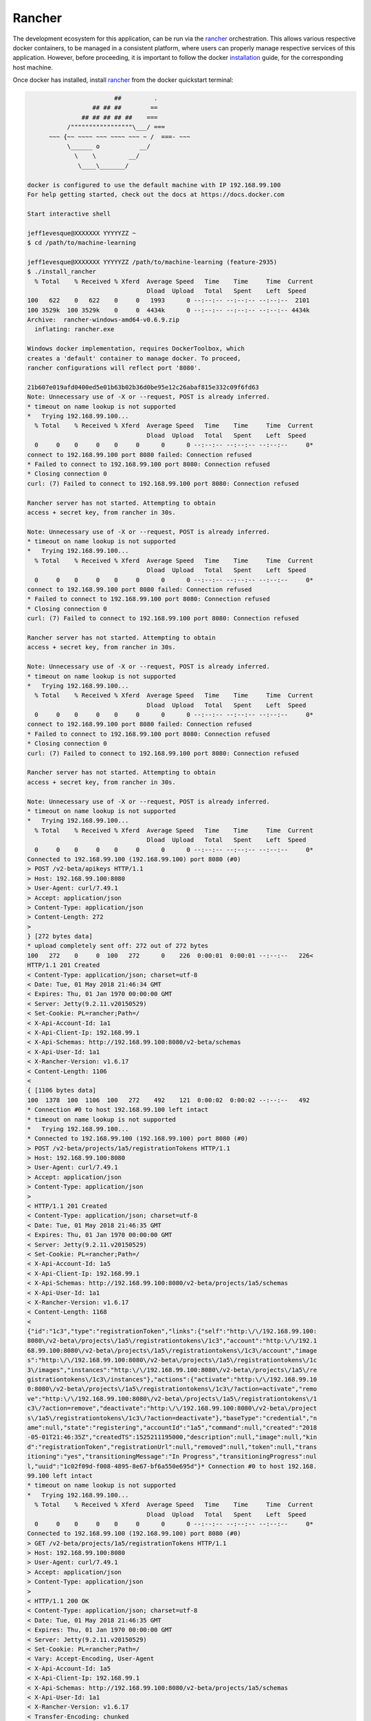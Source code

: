=======
Rancher
=======

The development ecosystem for this application, can be run via the |rancher|_ orchestration.
This allows various respective docker containers, to be managed in a consistent platform,
where users can properly manage respective services of this application. However, before
proceeding, it is important to follow the docker |installation|_ guide, for the corresponding
host machine.

Once docker has installed, install |rancher|_ from the docker quickstart terminal:

.. code:: bash

                            ##         .
                      ## ## ##        ==
                   ## ## ## ## ##    ===
               /"""""""""""""""""\___/ ===
          ~~~ {~~ ~~~~ ~~~ ~~~~ ~~~ ~ /  ===- ~~~
               \______ o           __/
                 \    \         __/
                  \____\_______/

    docker is configured to use the default machine with IP 192.168.99.100
    For help getting started, check out the docs at https://docs.docker.com

    Start interactive shell

    jeff1evesque@XXXXXXX YYYYYZZ ~
    $ cd /path/to/machine-learning

    jeff1evesque@XXXXXXX YYYYYZZ /path/to/machine-learning (feature-2935)
    $ ./install_rancher
      % Total    % Received % Xferd  Average Speed   Time    Time     Time  Current
                                     Dload  Upload   Total   Spent    Left  Speed
    100   622    0   622    0     0   1993      0 --:--:-- --:--:-- --:--:--  2101
    100 3529k  100 3529k    0     0  4434k      0 --:--:-- --:--:-- --:--:-- 4434k
    Archive:  rancher-windows-amd64-v0.6.9.zip
      inflating: rancher.exe

    Windows docker implementation, requires DockerToolbox, which
    creates a 'default' container to manage docker. To proceed,
    rancher configurations will reflect port '8080'.

    21b607e019afd0400ed5e01b63b02b36d0be95e12c26abaf815e332c09f6fd63
    Note: Unnecessary use of -X or --request, POST is already inferred.
    * timeout on name lookup is not supported
    *   Trying 192.168.99.100...
      % Total    % Received % Xferd  Average Speed   Time    Time     Time  Current
                                     Dload  Upload   Total   Spent    Left  Speed
      0     0    0     0    0     0      0      0 --:--:-- --:--:-- --:--:--     0*
    connect to 192.168.99.100 port 8080 failed: Connection refused
    * Failed to connect to 192.168.99.100 port 8080: Connection refused
    * Closing connection 0
    curl: (7) Failed to connect to 192.168.99.100 port 8080: Connection refused

    Rancher server has not started. Attempting to obtain
    access + secret key, from rancher in 30s.

    Note: Unnecessary use of -X or --request, POST is already inferred.
    * timeout on name lookup is not supported
    *   Trying 192.168.99.100...
      % Total    % Received % Xferd  Average Speed   Time    Time     Time  Current
                                     Dload  Upload   Total   Spent    Left  Speed
      0     0    0     0    0     0      0      0 --:--:-- --:--:-- --:--:--     0*
    connect to 192.168.99.100 port 8080 failed: Connection refused
    * Failed to connect to 192.168.99.100 port 8080: Connection refused
    * Closing connection 0
    curl: (7) Failed to connect to 192.168.99.100 port 8080: Connection refused

    Rancher server has not started. Attempting to obtain
    access + secret key, from rancher in 30s.

    Note: Unnecessary use of -X or --request, POST is already inferred.
    * timeout on name lookup is not supported
    *   Trying 192.168.99.100...
      % Total    % Received % Xferd  Average Speed   Time    Time     Time  Current
                                     Dload  Upload   Total   Spent    Left  Speed
      0     0    0     0    0     0      0      0 --:--:-- --:--:-- --:--:--     0*
    connect to 192.168.99.100 port 8080 failed: Connection refused
    * Failed to connect to 192.168.99.100 port 8080: Connection refused
    * Closing connection 0
    curl: (7) Failed to connect to 192.168.99.100 port 8080: Connection refused

    Rancher server has not started. Attempting to obtain
    access + secret key, from rancher in 30s.

    Note: Unnecessary use of -X or --request, POST is already inferred.
    * timeout on name lookup is not supported
    *   Trying 192.168.99.100...
      % Total    % Received % Xferd  Average Speed   Time    Time     Time  Current
                                     Dload  Upload   Total   Spent    Left  Speed
      0     0    0     0    0     0      0      0 --:--:-- --:--:-- --:--:--     0*
    Connected to 192.168.99.100 (192.168.99.100) port 8080 (#0)
    > POST /v2-beta/apikeys HTTP/1.1
    > Host: 192.168.99.100:8080
    > User-Agent: curl/7.49.1
    > Accept: application/json
    > Content-Type: application/json
    > Content-Length: 272
    >
    } [272 bytes data]
    * upload completely sent off: 272 out of 272 bytes
    100   272    0     0  100   272      0    226  0:00:01  0:00:01 --:--:--   226<
    HTTP/1.1 201 Created
    < Content-Type: application/json; charset=utf-8
    < Date: Tue, 01 May 2018 21:46:34 GMT
    < Expires: Thu, 01 Jan 1970 00:00:00 GMT
    < Server: Jetty(9.2.11.v20150529)
    < Set-Cookie: PL=rancher;Path=/
    < X-Api-Account-Id: 1a1
    < X-Api-Client-Ip: 192.168.99.1
    < X-Api-Schemas: http://192.168.99.100:8080/v2-beta/schemas
    < X-Api-User-Id: 1a1
    < X-Rancher-Version: v1.6.17
    < Content-Length: 1106
    <
    { [1106 bytes data]
    100  1378  100  1106  100   272    492    121  0:00:02  0:00:02 --:--:--   492
    * Connection #0 to host 192.168.99.100 left intact
    * timeout on name lookup is not supported
    *   Trying 192.168.99.100...
    * Connected to 192.168.99.100 (192.168.99.100) port 8080 (#0)
    > POST /v2-beta/projects/1a5/registrationTokens HTTP/1.1
    > Host: 192.168.99.100:8080
    > User-Agent: curl/7.49.1
    > Accept: application/json
    > Content-Type: application/json
    >
    < HTTP/1.1 201 Created
    < Content-Type: application/json; charset=utf-8
    < Date: Tue, 01 May 2018 21:46:35 GMT
    < Expires: Thu, 01 Jan 1970 00:00:00 GMT
    < Server: Jetty(9.2.11.v20150529)
    < Set-Cookie: PL=rancher;Path=/
    < X-Api-Account-Id: 1a5
    < X-Api-Client-Ip: 192.168.99.1
    < X-Api-Schemas: http://192.168.99.100:8080/v2-beta/projects/1a5/schemas
    < X-Api-User-Id: 1a1
    < X-Rancher-Version: v1.6.17
    < Content-Length: 1168
    <
    {"id":"1c3","type":"registrationToken","links":{"self":"http:\/\/192.168.99.100:
    8080\/v2-beta\/projects\/1a5\/registrationtokens\/1c3","account":"http:\/\/192.1
    68.99.100:8080\/v2-beta\/projects\/1a5\/registrationtokens\/1c3\/account","image
    s":"http:\/\/192.168.99.100:8080\/v2-beta\/projects\/1a5\/registrationtokens\/1c
    3\/images","instances":"http:\/\/192.168.99.100:8080\/v2-beta\/projects\/1a5\/re
    gistrationtokens\/1c3\/instances"},"actions":{"activate":"http:\/\/192.168.99.10
    0:8080\/v2-beta\/projects\/1a5\/registrationtokens\/1c3\/?action=activate","remo
    ve":"http:\/\/192.168.99.100:8080\/v2-beta\/projects\/1a5\/registrationtokens\/1
    c3\/?action=remove","deactivate":"http:\/\/192.168.99.100:8080\/v2-beta\/project
    s\/1a5\/registrationtokens\/1c3\/?action=deactivate"},"baseType":"credential","n
    ame":null,"state":"registering","accountId":"1a5","command":null,"created":"2018
    -05-01T21:46:35Z","createdTS":1525211195000,"description":null,"image":null,"kin
    d":"registrationToken","registrationUrl":null,"removed":null,"token":null,"trans
    itioning":"yes","transitioningMessage":"In Progress","transitioningProgress":nul
    l,"uuid":"1c02f09d-f008-4895-8e67-bf6a550e695d"}* Connection #0 to host 192.168.
    99.100 left intact
    * timeout on name lookup is not supported
    *   Trying 192.168.99.100...
      % Total    % Received % Xferd  Average Speed   Time    Time     Time  Current
                                     Dload  Upload   Total   Spent    Left  Speed
      0     0    0     0    0     0      0      0 --:--:-- --:--:-- --:--:--     0*
    Connected to 192.168.99.100 (192.168.99.100) port 8080 (#0)
    > GET /v2-beta/projects/1a5/registrationTokens HTTP/1.1
    > Host: 192.168.99.100:8080
    > User-Agent: curl/7.49.1
    > Accept: application/json
    > Content-Type: application/json
    >
    < HTTP/1.1 200 OK
    < Content-Type: application/json; charset=utf-8
    < Date: Tue, 01 May 2018 21:46:35 GMT
    < Expires: Thu, 01 Jan 1970 00:00:00 GMT
    < Server: Jetty(9.2.11.v20150529)
    < Set-Cookie: PL=rancher;Path=/
    < Vary: Accept-Encoding, User-Agent
    < X-Api-Account-Id: 1a5
    < X-Api-Client-Ip: 192.168.99.1
    < X-Api-Schemas: http://192.168.99.100:8080/v2-beta/projects/1a5/schemas
    < X-Api-User-Id: 1a1
    < X-Rancher-Version: v1.6.17
    < Transfer-Encoding: chunked
    <
    { [2476 bytes data]
    100  3526    0  3526    0     0  14160      0 --:--:-- --:--:-- --:--:-- 14160
    * Connection #0 to host 192.168.99.100 left intact
    * timeout on name lookup is not supported
    *   Trying 192.168.99.100...
      % Total    % Received % Xferd  Average Speed   Time    Time     Time  Current
                                     Dload  Upload   Total   Spent    Left  Speed
      0     0    0     0    0     0      0      0 --:--:-- --:--:-- --:--:--     0*
    Connected to 192.168.99.100 (192.168.99.100) port 8080 (#0)
    > GET /v2-beta/projects/1a5/registrationTokens HTTP/1.1
    > Host: 192.168.99.100:8080
    > User-Agent: curl/7.49.1
    > Accept: application/json
    > Content-Type: application/json
    >
    < HTTP/1.1 200 OK
    < Content-Type: application/json; charset=utf-8
    < Date: Tue, 01 May 2018 21:46:37 GMT
    < Expires: Thu, 01 Jan 1970 00:00:00 GMT
    < Server: Jetty(9.2.11.v20150529)
    < Set-Cookie: PL=rancher;Path=/
    < Vary: Accept-Encoding, User-Agent
    < X-Api-Account-Id: 1a5
    < X-Api-Client-Ip: 192.168.99.1
    < X-Api-Schemas: http://192.168.99.100:8080/v2-beta/projects/1a5/schemas
    < X-Api-User-Id: 1a1
    < X-Rancher-Version: v1.6.17
    < Transfer-Encoding: chunked
    <
    { [3629 bytes data]
    100  3617    0  3617    0     0  32881      0 --:--:-- --:--:-- --:--:-- 38478
    * Connection #0 to host 192.168.99.100 left intact
    Docker machine "rancher" already exists
    export DOCKER_TLS_VERIFY="1"
    export DOCKER_HOST="tcp://192.168.99.101:2376"
    export DOCKER_CERT_PATH="C:\Users\jlevesque\.docker\machine\machines\rancher"
    export DOCKER_MACHINE_NAME="rancher"
    export COMPOSE_CONVERT_WINDOWS_PATHS="true"
    # Run this command to configure your shell:
    # eval $("C:\Program Files\Docker Toolbox\docker-machine.exe" env rancher)

    INFO: Running Agent Registration Process, CATTLE_URL=http://192.168.99.100:8080/
    v1
    INFO: Attempting to connect to: http://192.168.99.100:8080/v1
    INFO: http://192.168.99.100:8080/v1 is accessible
    INFO: Inspecting host capabilities
    INFO: Boot2Docker: true
    INFO: Host writable: false
    INFO: Token: xxxxxxxx
    INFO: Running registration
    INFO: Printing Environment
    INFO: ENV: CATTLE_ACCESS_KEY=50FA9C91251B3B689717
    INFO: ENV: CATTLE_HOME=/var/lib/cattle
    INFO: ENV: CATTLE_REGISTRATION_ACCESS_KEY=registrationToken
    INFO: ENV: CATTLE_REGISTRATION_SECRET_KEY=xxxxxxx
    INFO: ENV: CATTLE_SECRET_KEY=xxxxxxx
    INFO: ENV: CATTLE_URL=http://192.168.99.100:8080/v1
    INFO: ENV: DETECTED_CATTLE_AGENT_IP=192.168.99.101
    INFO: ENV: RANCHER_AGENT_IMAGE=rancher/agent:stable
    INFO: Deleting container rancher-agent
    INFO: Launched Rancher Agent: 8f944921e3462dcf98f4b0a9339d9aa7f35a3751750305ba1e
    f0105c2a58b71f
    1st5

**Note:** when starting the docker terminal, make sure to `Run as administrator`.

Once the rancher build succeeds, a single `MLStack` will be created:

.. image:: https://user-images.githubusercontent.com/2907085/39613056-9cf9289e-4f32-11e8-97ac-608c4bd21672.JPG

This stack will contain numerous services, each assigned to it's respective container:

.. image:: https://user-images.githubusercontent.com/2907085/39613057-9d06f0aa-4f32-11e8-8fe4-5a9d58d387dd.JPG

Each can be individually inspected. However, the actual application can be accessed:

.. image:: https://user-images.githubusercontent.com/2907085/41756403-686818e4-75aa-11e8-94fc-944ba5b8b9df.JPG

.. |rancher| replace:: rancher
.. _rancher: http://rancher.com

.. |installation| replace:: installation
.. _installation: https://docs.docker.com/install/
